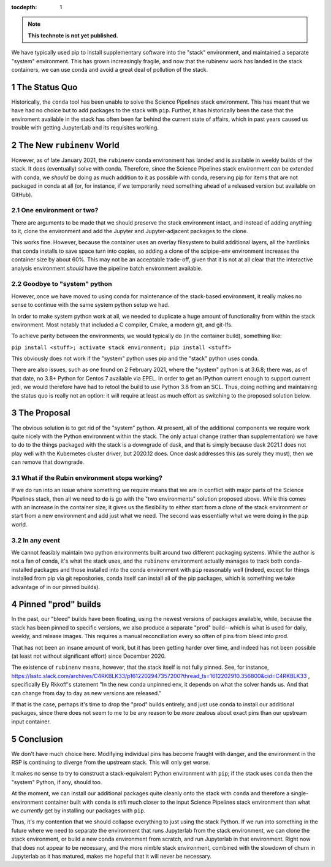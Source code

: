 ..
  Technote content.

  See https://developer.lsst.io/restructuredtext/style.html
  for a guide to reStructuredText writing.

  Do not put the title, authors or other metadata in this document;
  those are automatically added.

  Use the following syntax for sections:

  Sections
  ========

  and

  Subsections
  -----------

  and

  Subsubsections
  ^^^^^^^^^^^^^^

  To add images, add the image file (png, svg or jpeg preferred) to the
  _static/ directory. The reST syntax for adding the image is

  .. figure:: /_static/filename.ext
     :name: fig-label

     Caption text.

   Run: ``make html`` and ``open _build/html/index.html`` to preview your work.
   See the README at https://github.com/lsst-sqre/lsst-technote-bootstrap or
   this repo's README for more info.

   Feel free to delete this instructional comment.

:tocdepth: 1

.. Please do not modify tocdepth; will be fixed when a new Sphinx theme is shipped.

.. sectnum::

.. TODO: Delete the note below before merging new content to the master branch.

.. note::

   **This technote is not yet published.**

We have typically used pip to install supplementary software into the
"stack" environment, and maintained a separate "system" environment.
This has grown increasingly fragile, and now that the rubinenv work has
landed in the stack containers, we can use conda and avoid a great deal
of pollution of the stack.

.. Add content here.

The Status Quo
==============

Historically, the ``conda`` tool has been unable to solve the Science
Pipelines stack environment.  This has meant that we have had no choice
but to add packages to the stack with ``pip``.  Further, it has
historically been the case that the enviroment available in the stack
has often been far behind the current state of affairs, which in past
years caused us trouble with getting JupyterLab and its requisites
working.

The New ``rubinenv`` World
==========================

However, as of late January 2021, the ``rubinenv`` conda environment has
landed and is available in weekly builds of the stack.  It does
(eventually) solve with conda.  Therefore, since the Science Pipelines
stack environment *can* be extended with conda, we *should* be doing as
much addition to it as possible with conda, reserving pip for items that
are not packaged in conda at all (or, for instance, if we temporarily
need something ahead of a released version but available on GitHub).

One environment or two?
-----------------------

There are arguments to be made that we should preserve the stack
environment intact, and instead of adding anything to it, clone the
environment and add the Jupyter and Jupyter-adjacent packages to the
clone.

This works fine.  However, because the container uses an overlay
filesystem to build additional layers, all the hardlinks that conda
installs to save space turn into copies, so adding a clone of the
scipipe-env environment increases the container size by about 60%.  This
may not be an acceptable trade-off, given that it is not at all clear
that the interactive analysis environment *should* have the pipeline
batch environment available.

Goodbye to "system" python
--------------------------

However, once we have moved to using conda for maintenance of the
stack-based environment, it really makes no sense to continue with the
same system python setup we had.

In order to make system python work at all, we needed to duplicate a
huge amount of functionality from within the stack environment.  Most
notably that included a C compiler, Cmake, a modern git, and git-lfs.

To achieve parity between the environments, we would typically do (in
the container build), something like:

``pip install <stuff>; activate stack environment; pip install <stuff>``

This obviously does not work if the "system" python uses pip and the
"stack" python uses conda.

There are also issues, such as one found on 2 February 2021, where the
"system" python is at 3.6.8; there was, as of that date, no 3.8+ Python
for Centos 7 available via EPEL.  In order to get an IPython current
enough to support current jedi, we would therefore have had to retool
the build to use Python 3.8 from an SCL.  Thus, doing nothing and
maintaining the status quo is really not an option: it will require at
least as much effort as switching to the proposed solution below.

The Proposal
============

The obvious solution is to get rid of the "system" python.  At present,
all of the additional components we require work quite nicely with the
Python environment within the stack.  The only actual change (rather
than supplementation) we have to do to the things packaged with the
stack is a downgrade of dask, and that is simply because dask 2021.1
does not play well with the Kubernetes cluster driver, but 2020.12
does.  Once dask addresses this (as surely they must), then we can
remove that downgrade.

What if the Rubin environment stops working?
--------------------------------------------

If we do run into an issue where something we require means that we
are in conflict with major parts of the Science Pipelines stack, then
all we need to do is go with the "two environments" solution proposed
above.  While this comes with an increase in the container size, it
gives us the flexibility to either start from a clone of the stack
environment or start from a new environment and add just what we need.
The second was essentially what we were doing in the ``pip`` world.

In any event
------------

We cannot feasibly maintain two python environments built around two
different packaging systems.  While the author is not a fan of conda,
it's what the stack uses, and the ``rubinenv`` environment actually
manages to track both conda-installed packages and those installed into
the conda environment with ``pip`` reasonably well (indeed, except for
things installed from pip via git repositories, conda itself can install
all of the pip packages, which is something we take advantage of in our
pinned builds).

Pinned "prod" builds
====================

In the past, our "bleed" builds have been floating, using the newest
versions of packages available, while, because the stack has been pinned
to specific versions, we also produce a separate "prod" build--which is
what is used for daily, weekly, and release images.  This requires a
manual reconciliation every so often of pins from bleed into prod.

That has not been an insane amount of work, but it has been getting
harder over time, and indeed has not been possible (at least not without
significant effort) since December 2020.

The existence of ``rubinenv`` means, however, that the stack itself is
not fully pinned.  See, for instance,
https://lsstc.slack.com/archives/C4RKBLK33/p1612202947357200?thread_ts=1612202910.356800&cid=C4RKBLK33
, specifically Ely Rkkoff's statement "In the new conda unpinned env, it
depends on what the solver hands us.  And that can change from day to
day as new versions are released."

If that is the case, perhaps it's time to drop the "prod" builds
entirely, and just use conda to install our additional packages, since
there does not seem to me to be any reason to be *more* zealous about
exact pins than our upstream input container.

Conclusion
==========

We don't have much choice here.  Modifying individual pins has become
fraught with danger, and the environment in the RSP is continuing to
diverge from the upstream stack.  This will only get worse.

It makes no sense to try to construct a stack-equivalent Python
environment with ``pip``; if the stack uses ``conda`` then the "system"
Python, if any, should too.

At the moment, we can install our additional packages quite cleanly onto
the stack with ``conda`` and therefore a single-environment container
built with ``conda`` is *still* much closer to the input Science
Pipelines stack environment than what we *currently* get by installing
our packages with ``pip``.

Thus, it's my contention that we should collapse everything to just
using the stack Python.  If we run into something in the future where we
need to separate the environment that runs Jupyterlab from the stack
environment, we can clone the stack environment, or build a new conda
environment from scratch, and run Jupyterlab in that environment.  Right
now that does not appear to be necessary, and the more nimble stack
environment, combined with the slowdown of churn in Jupyterlab as it has
matured, makes me hopeful that it will never be necessary.

.. Do not include the document title (it's automatically added from metadata.yaml).

.. .. rubric:: References

.. Make in-text citations with: :cite:`bibkey`.

.. .. bibliography:: local.bib lsstbib/books.bib lsstbib/lsst.bib lsstbib/lsst-dm.bib lsstbib/refs.bib lsstbib/refs_ads.bib
..    :style: lsst_aa
